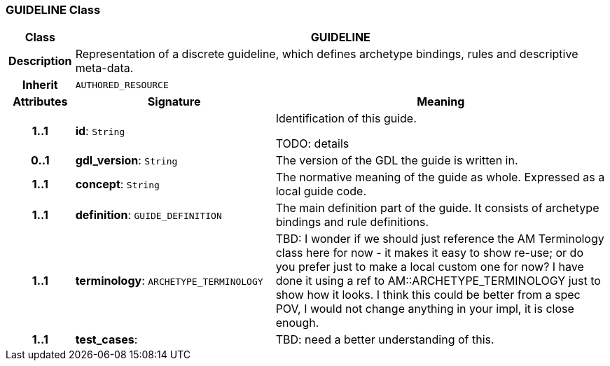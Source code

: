 === GUIDELINE Class

[cols="^1,3,5"]
|===
h|*Class*
2+^h|*GUIDELINE*

h|*Description*
2+a|Representation of a discrete guideline, which defines archetype bindings, rules and descriptive meta-data.

h|*Inherit*
2+|`AUTHORED_RESOURCE`

h|*Attributes*
^h|*Signature*
^h|*Meaning*

h|*1..1*
|*id*: `String`
a|Identification of this guide.

TODO: details

h|*0..1*
|*gdl_version*: `String`
a|The version of the GDL the guide is written in.

h|*1..1*
|*concept*: `String`
a|The normative meaning of the guide as whole. Expressed as a local guide code.

h|*1..1*
|*definition*: `GUIDE_DEFINITION`
a|The main definition part of the guide. It consists of archetype bindings and rule definitions.

h|*1..1*
|*terminology*: `ARCHETYPE_TERMINOLOGY`
a|TBD: I wonder if we should just reference the AM Terminology class here for now - it makes it easy to show re-use; or do you prefer just to make a local custom one for now? I have done it using a ref to AM::ARCHETYPE_TERMINOLOGY just to show how it looks. I think this could be better from a spec POV, I would not change anything in your impl, it is close enough.

h|*1..1*
|*test_cases*: 
a|TBD: need a better understanding of this.
|===

